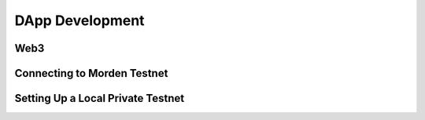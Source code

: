 *****
DApp Development
*****

Web3
=============

Connecting to Morden Testnet
=============

Setting Up a Local Private Testnet
=============